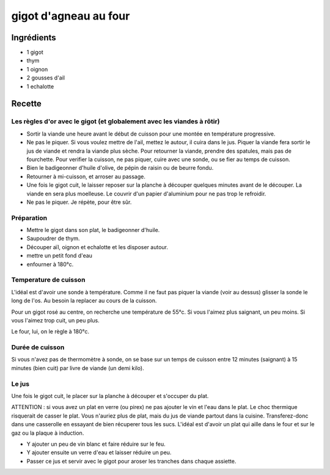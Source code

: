 ======================
gigot d'agneau au four
======================

Ingrédients
===========

- 1 gigot
- thym
- 1 oignon
- 2 gousses d'ail
- 1 echalotte

Recette
=======

Les règles d'or avec le gigot (et globalement avec les viandes à rôtir)
-----------------------------------------------------------------------

- Sortir la viande une heure avant le début de cuisson pour une montée en température progressive.
- Ne pas le piquer. Si vous voulez mettre de l'ail, mettez le autour, il cuira dans le jus. Piquer la viande fera sortir le jus de viande et rendra la viande plus sèche. Pour retourner la viande, prendre des spatules, mais pas de fourchette. Pour verifier la cuisson, ne pas piquer, cuire avec une sonde, ou se fier au temps de cuisson.
- Bien le badigeonner d'huile d'olive, de pépin de raisin ou de beurre fondu.
- Retourner à mi-cuisson, et arroser au passage.
- Une fois le gigot cuit, le laisser reposer sur la planche à découper quelques minutes avant de le découper. La viande en sera plus moelleuse. Le couvrir d'un papier d'aluminium pour ne pas trop le refroidir.
- Ne pas le piquer. Je répète, pour être sûr.

Préparation
-----------

- Mettre le gigot dans son plat, le badigeonner d'huile.
- Saupoudrer de thym.
- Découper aïl, oignon et echalotte et les disposer autour.
- mettre un petit fond d'eau
- enfourner à 180°c.

Temperature de cuisson
----------------------

L'idéal est d'avoir une sonde à température. Comme il ne faut pas piquer la viande (voir au dessus) glisser la sonde le long de l'os. Au besoin la replacer au cours de la cuisson.

Pour un gigot rosé au centre, on recherche une température de 55°c. Si vous l'aimez plus saignant, un peu moins. Si vous l'aimez trop cuit, un peu plus.

Le four, lui, on le règle à 180°c.

Durée de cuisson
----------------

Si vous n'avez pas de thermomètre à sonde, on se base sur un temps de cuisson entre 12 minutes (saignant) à 15 minutes (bien cuit) par livre de viande (un demi kilo).

Le jus
------

Une fois le gigot cuit, le placer sur la planche à découper et s'occuper du plat.

ATTENTION : si vous avez un plat en verre (ou pirex) ne pas ajouter le vin et l'eau dans le plat. Le choc thermique risquerait de casser le plat. Vous n'auriez plus de plat, mais du jus de viande partout dans la cuisine. Transferez-donc dans une casserolle en essayant de bien récuperer tous les sucs. L'idéal est d'avoir un plat qui aille dans le four et sur le gaz ou la plaque à induction.

- Y ajouter un peu de vin blanc et faire réduire sur le feu.
- Y ajouter ensuite un verre d'eau et laisser réduire un peu.
- Passer ce jus et servir avec le gigot pour aroser les tranches dans chaque assiette.

